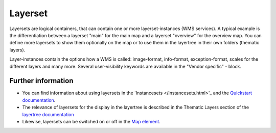 .. _layerset:

Layerset
========

Layersets are logical containers, that can contain one or more layerset-instances (WMS services). A typical example is the differentiation between a layerset "main" for the main map and a layerset "overview" for the overview map. You can define more layersets to show them optionally on the map or to use them in the layertree in their own folders (thematic layers).

.. image:: ../../../../../figures/mapbender3_service_edit.png
           :scale: 80

Layer-instances contain the options how a WMS is called: image-format, info-format, exception-format, scales for the different layers and many more. Several user-visibility keywords are available in the "Vendor specific" - block.

.. image:: ../../../../../figures/mapbender3_wms_application_settings.png
           :scale: 80


Further information
-------------------

* You can find information about using layersets in the 'Instancesets </instancesets.html>'_ and the `Quickstart documentation <../../../../book/quickstart.html#configure-your-wms>`_.

* The relevance of layersets for the display in the layertree is described in the Thematic Layers section of the `layertree documentation <../elements/layertree.html>`_

* Likewise, layersets can be switched on or off in the `Map element <../elements/map.html>`_.
